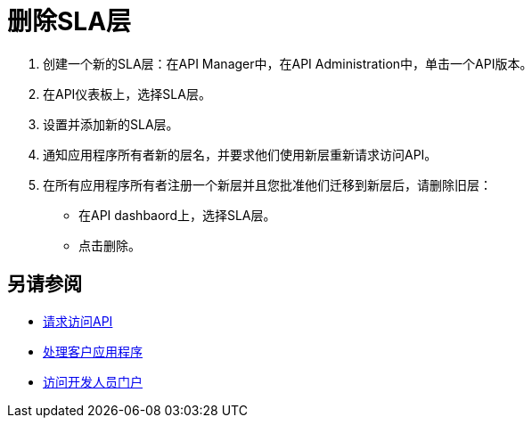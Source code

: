 = 删除SLA层

. 创建一个新的SLA层：在API Manager中，在API Administration中，单击一个API版本。
. 在API仪表板上，选择SLA层。
. 设置并添加新的SLA层。
. 通知应用程序所有者新的层名，并要求他们使用新层重新请求访问API。
. 在所有应用程序所有者注册一个新层并且您批准他们迁移到新层后，请删除旧层：
* 在API dashbaord上，选择SLA层。
* 点击删除。

== 另请参阅

*  link:/anypoint-exchange/to-request-access[请求访问API]
*  link:/api-manager/v/1.x/browsing-and-accessing-apis[处理客户应用程序]
*  link:/api-manager/v/1.x/browsing-and-accessing-apis#accessing-a-developer-portal[访问开发人员门户]
